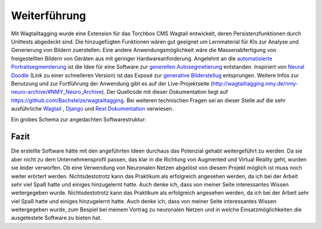 ﻿.. _Fazit:

=============
Weiterführung
=============

Mit Wagtailtagging wurde eine Extension für das Torchbox CMS Wagtail entwickelt, deren Persistenzfunktionen durch Unittests abgedeckt sind. Die hinzugefügten Funktionen wären gut geeignet um Lernmaterial für KIs zur Analyse und Generierung von Bildern zuerstellen. Eine andere Anwendungsmöglichkeit wäre die Massenabfertigung von freigestellten Bildern von Geräten aus mit geringer Hardwareanforderung. Angelehnt an die `automatisierte Portraitsegmentierung <https://news.developer.nvidia.com/new-deep-learning-method-enhances-your-selfies/>`_ ist die Idee für eine Software zur `generellen Autosegmetierung <http://wagtailtagging.nmy.de/documents/4/bildsegmentierung.pdf>`_ entstanden. Inspiriert von `Neural Doodle <https://github.com/DmitryUlyanov/fast-neural-doodle>`_ (Link zu einer schnelleren Version) ist das Exposé zur `generative Bilderstellug <http://wagtailtagging.nmy.de/documents/5/scribbel_tool.pdf>`_ entsprungen. Weitere Infos zur Benutzung und zur Fortführung der Anwendung gibt es auf der Live-Projektseite (http://wagtailtagging.nmy.de/nmy-neuro-archive/#NMY_Neuro_Archive). Der Quellcode mit dieser Dokumentation liegt auf https://github.com/Bachstelze/wagtailtagging.
Bei weiteren technischen Fragen sei an dieser Stelle auf die sehr ausführliche `Wagtail <http://docs.wagtail.io/en/latest/releases/1.7.html>`_ , `Django <https://docs.djangoproject.com/en/1.10/>`_ und `Rest Dokumentation <http://www.django-rest-framework.org/>`_ verwiesen.

Ein grobes Schema zur angedachten Softwarestruktur:

.. image:: Flow_Diagram_1.png

Fazit
=====

Die erstellte Software hätte mit den angeführten Ideen durchaus das Potenzial gehabt weitergeführt zu werden. Da sie aber nicht zu dem Unternehmensprofil passen, das klar in die Richtung von Augmented und Virtual Reality geht, wurden sie leider verworfen. Ob eine Verwendung von Neuronalen Netzen abgelöst von diesem Projekt möglich ist muss noch weiter erörtert werden. Nichtsdestotrotz kann das Praktikum als erfolgreich angesehen werden, da ich bei der Arbeit sehr viel Spaß hatte und einiges hinzugelernt hatte. Auch denke ich, dass von meiner Seite interessantes Wissen weitergegeben wurde.
Nichtsdestotrotz kann das Praktikum als erfolgreich angesehen werden, da ich bei der Arbeit sehr viel Spaß hatte und einiges hinzugelernt hatte. Auch denke ich, dass von meiner Seite interessantes Wissen weitergegeben wurde, zum Bespiel bei meinem Vortrag zu neuronalen Netzen und in welche Einsatzmöglichkeiten die ausgetestete Software zu bieten hat.
